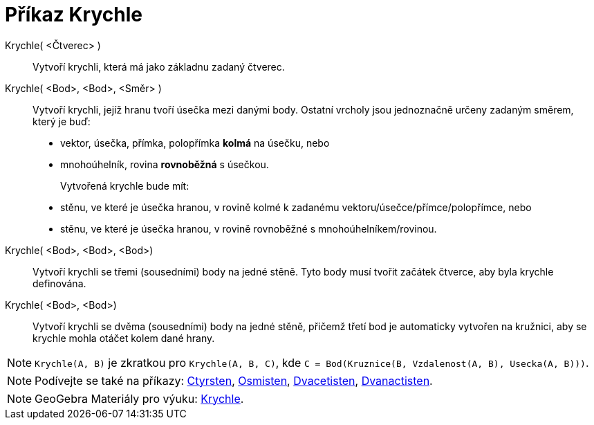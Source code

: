 = Příkaz Krychle
:page-en: commands/Cube
ifdef::env-github[:imagesdir: /cs/modules/ROOT/assets/images]

Krychle( <Čtverec> )::
 Vytvoří krychli, která má jako základnu zadaný čtverec.

Krychle( <Bod>, <Bod>, <Směr> )::
Vytvoří krychli, jejíž hranu tvoří úsečka mezi danými body. Ostatní vrcholy jsou jednoznačně určeny zadaným směrem, který je buď:
  * vektor, úsečka, přímka, polopřímka *kolmá* na úsečku, nebo
  * mnohoúhelník, rovina *rovnoběžná* s úsečkou.
+  
Vytvořená krychle bude mít:
  * stěnu, ve které je úsečka hranou, v rovině kolmé k zadanému vektoru/úsečce/přímce/polopřímce, nebo
  * stěnu, ve které je úsečka hranou, v rovině rovnoběžné s mnohoúhelníkem/rovinou.

Krychle( <Bod>, <Bod>, <Bod>)::
 Vytvoří krychli se třemi (sousedními) body na jedné stěně. Tyto body musí tvořit začátek čtverce, aby byla krychle definována.

Krychle( <Bod>, <Bod>)::
  Vytvoří krychli se dvěma (sousedními) body na jedné stěně, přičemž třetí bod je automaticky vytvořen na kružnici, aby se krychle mohla otáčet kolem dané hrany.

[NOTE]
====

`Krychle(A, B)` je zkratkou pro `Krychle(A, B, C)`, kde `C = Bod(Kruznice(B, Vzdalenost(A, B), Usecka(A, B)))`.

====

[NOTE]
====

Podívejte se také na příkazy: xref:/commands/Ctyrsten.adoc[Ctyrsten], xref:/commands/Osmisten.adoc[Osmisten],
xref:/commands/Dvacetisten.adoc[Dvacetisten], xref:/commands/Dvanactisten.adoc[Dvanactisten].

====

[NOTE]
====

GeoGebra Materiály pro výuku: https://www.geogebra.org/m/wfxx7zsx#chapter/368770[Krychle].

====
